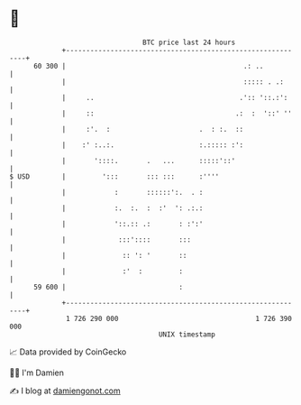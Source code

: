 * 👋

#+begin_example
                                    BTC price last 24 hours                    
                +------------------------------------------------------------+ 
         60 300 |                                            .: ..           | 
                |                                            ::::: . .:      | 
                |     ..                                    .':: '::.:':     | 
                |     ::                                   .:  :  '::' ''    | 
                |     :'.  :                      .  : :.  ::                | 
                |    :' :..:.                     :.::::: :':                | 
                |       '::::.       .   ...      :::::'::'                  | 
   $ USD        |         ':::       ::: :::      :''''                      | 
                |            :       ::::::':.  . :                          | 
                |            :.  :.  :  :'  ': .:.:                          | 
                |            '::.:: .:       : :':'                          | 
                |             :::'::::       :::                             | 
                |              :: ': '       ::                              | 
                |              :'  :         :                               | 
         59 600 |                            :                               | 
                +------------------------------------------------------------+ 
                 1 726 290 000                                  1 726 390 000  
                                        UNIX timestamp                         
#+end_example
📈 Data provided by CoinGecko

🧑‍💻 I'm Damien

✍️ I blog at [[https://www.damiengonot.com][damiengonot.com]]
